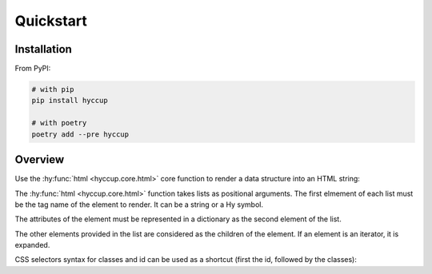 ==========
Quickstart
==========

Installation
============

From PyPI:

.. code-block:: sh

    # with pip
    pip install hyccup

    # with poetry
    poetry add --pre hyccup


Overview
========

Use the :hy:func:`html <hyccup.core.html>` core function to render a data
structure into an HTML string:

.. tab:: Hy

   .. code-block:: clj

      => (import [hyccup.core [html]])
      => (html ['p {'id "an-id" 'class "a-class"} "Lorem Hypsum"])
      "<p class=\"a-class\" id=\"an-id\">Lorem Hypsum</p>"

.. tab:: Python

   .. code-block::

      >>> from hyccup.core import html
      >>> html(["p", {"id": "an-id", "class": "a-class"}, "Python Ipsum"])
      '<p class="a-class" id="an-id">Python Ipsum</p>'

The :hy:func:`html <hyccup.core.html>` function takes lists as positional
arguments. The first elmement of each list must be the tag name of the element
to render. It can be a string or a Hy symbol.

.. tab:: Hy

   .. code-block:: clj

      => (html ['p])
      "<p></p>"
      => (html ['br])
      "<br />"

.. tab:: Python

   .. code-block::

      >>> html(["p"])
      '<p></p>'
      >>> html(["br"])
      '<br />'

The attributes of the element must be represented in a dictionary as the
second element of the list.

.. tab:: Hy

   .. code-block:: clj

      => (html ['input {'type "password" 'name "password"}])
      "<input name=\"password\" type=\"password\" />"
      => (html ['p "Attributes dict can be omitted"])
      "<p>Attributes dict can be omitted</p>"

.. tab:: Python

   .. code-block::

      >>> html(["input", {"type": "password", "name": "password"}])
      '<input name="password" type="password" />'
      >>> html(["p", "Attributes dict can be omitted"])
      '<p>Attributes dict can be omitted</p>'


The other elements provided in the list are considered as the children
of the element. If an element is an iterator, it is expanded.

.. tab:: Hy

   .. code-block:: clj

      => (setv items-generator
           (gfor x (range 5) ['li f"Item #{x}"]))
      => (html ['ol items-generator])
      "<ol>
        <li>Item #0</li>
        <li>Item #1</li>
        <li>Item #2</li>
        <li>Item #3</li>
        <li>Item #4</li>
      </ol>"
      => (setv items-list
           (lfor x (range 5) ['li f"Item #{x}"]))
      => (html ['p "For other collections use unpacking or iter:"]
      ...      ['ul #* items-list (iter items-list)])
      "<p>For other collections use unpacking:</p>
      <ul>
        <li>Item #0</li>
        <li>Item #1</li>
        <li>Item #2</li>
        <li>Item #3</li>
        <li>Item #4</li>
        <li>Item #0</li>
        <li>Item #1</li>
        <li>Item #2</li>
        <li>Item #3</li>
        <li>Item #4</li>
      </ul>"

.. tab:: Python

   .. code-block::

      >>> items_generator = (["li", f"Item #{x}"] for x in range(5))
      >>> html(["ol", items_generator])
      '<ol>
        <li>Item #0</li>
        <li>Item #1</li>
        <li>Item #2</li>
        <li>Item #3</li>
        <li>Item #4</li>
      </ol>'
      >>> items_list = [["li", f"Item #{x}"] for x in range(5)]
      >>> html(["p", "For other collections use unpacking or iter:"],
      ...      ["ul", *items_list, iter(items_list)])
      '<p>For other collections use unpacking:</p>
      <ul>
        <li>Item #0</li>
        <li>Item #1</li>
        <li>Item #2</li>
        <li>Item #3</li>
        <li>Item #4</li>
        <li>Item #0</li>
        <li>Item #1</li>
        <li>Item #2</li>
        <li>Item #3</li>
        <li>Item #4</li>
      </ul>'

CSS selectors syntax for classes and id can be used as a shortcut
(first the id, followed by the classes):

.. tab:: Hy

   .. code-block:: clj

      => (html ['div#guido.bdfl])
      "<div class=\"bdfl\" id=\"guido\"></div>"

.. tab:: Python

   .. code-block::

      >>> html(["div#guido.bdfl"])
      '<div class="bdfl" id="guido"></div>'
